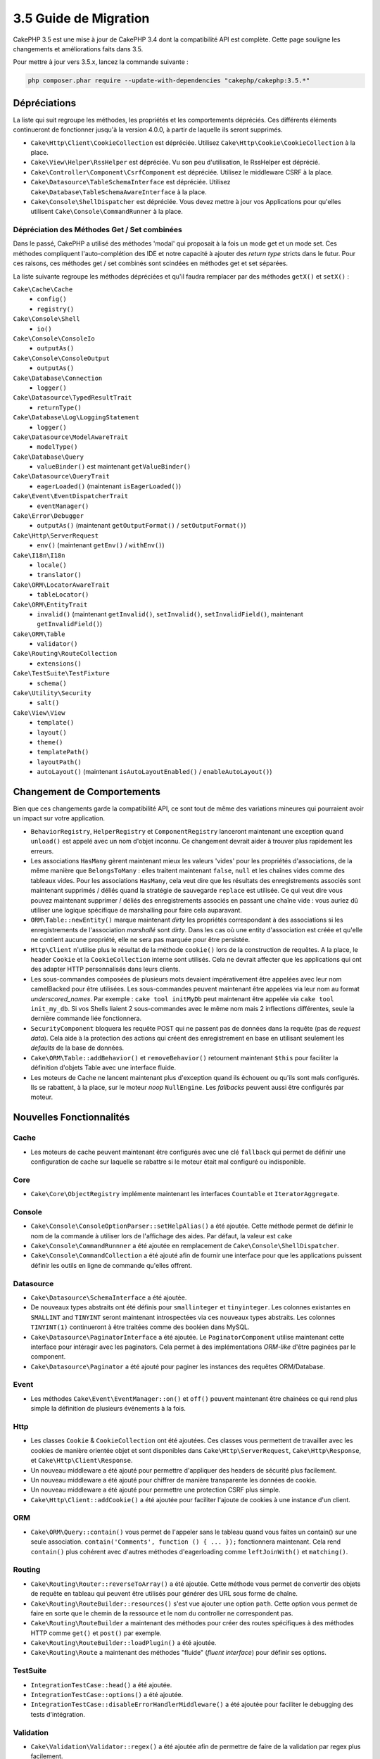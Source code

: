 3.5 Guide de Migration
######################

CakePHP 3.5 est une mise à jour de CakePHP 3.4 dont la compatibilité API est
complète. Cette page souligne les changements et améliorations faits dans 3.5.

Pour mettre à jour vers 3.5.x, lancez la commande suivante :

.. code-block:: bash

    php composer.phar require --update-with-dependencies "cakephp/cakephp:3.5.*"

Dépréciations
=============

La liste qui suit regroupe les méthodes, les propriétés et les comportements
dépréciés. Ces différents éléments continueront de fonctionner jusqu'à la
version 4.0.0, à partir de laquelle ils seront supprimés.

* ``Cake\Http\Client\CookieCollection`` est dépréciée. Utilisez
  ``Cake\Http\Cookie\CookieCollection`` à la place.
* ``Cake\View\Helper\RssHelper`` est dépréciée. Vu son peu d'utilisation, le
  RssHelper est déprécié.
* ``Cake\Controller\Component\CsrfComponent`` est dépréciée. Utilisez
  le middleware CSRF à la place.
* ``Cake\Datasource\TableSchemaInterface`` est dépréciée. Utilisez
  ``Cake\Database\TableSchemaAwareInterface`` à la place.
* ``Cake\Console\ShellDispatcher`` est dépréciée. Vous devez mettre à jour vos
  Applications pour qu'elles utilisent ``Cake\Console\CommandRunner`` à la place.

Dépréciation des Méthodes Get / Set combinées
---------------------------------------------

Dans le passé, CakePHP a utilisé des méthodes 'modal' qui proposait à la fois
un mode get et un mode set. Ces méthodes compliquent l'auto-complétion des IDE
et notre capacité à ajouter des *return type* stricts dans le futur. Pour ces
raisons, ces méthodes get / set combinés sont scindées en méthodes get et set
séparées.

La liste suivante regroupe les méthodes dépréciées et qu'il faudra remplacer
par des méthodes ``getX()`` et ``setX()`` :

``Cake\Cache\Cache``
    * ``config()``
    * ``registry()``
``Cake\Console\Shell``
    * ``io()``
``Cake\Console\ConsoleIo``
    * ``outputAs()``
``Cake\Console\ConsoleOutput``
    * ``outputAs()``
``Cake\Database\Connection``
    * ``logger()``
``Cake\Datasource\TypedResultTrait``
    * ``returnType()``
``Cake\Database\Log\LoggingStatement``
    * ``logger()``
``Cake\Datasource\ModelAwareTrait``
    * ``modelType()``
``Cake\Database\Query``
    * ``valueBinder()`` est maintenant ``getValueBinder()``
``Cake\Datasource\QueryTrait``
    * ``eagerLoaded()`` (maintenant ``isEagerLoaded()``)
``Cake\Event\EventDispatcherTrait``
    * ``eventManager()``
``Cake\Error\Debugger``
    * ``outputAs()`` (maintenant ``getOutputFormat()`` / ``setOutputFormat()``)
``Cake\Http\ServerRequest``
    * ``env()`` (maintenant ``getEnv()`` / ``withEnv()``)
``Cake\I18n\I18n``
    * ``locale()``
    * ``translator()``
``Cake\ORM\LocatorAwareTrait``
    * ``tableLocator()``
``Cake\ORM\EntityTrait``
    * ``invalid()`` (maintenant ``getInvalid()``, ``setInvalid()``,
      ``setInvalidField()``, maintenant ``getInvalidField()``)
``Cake\ORM\Table``
    * ``validator()``
``Cake\Routing\RouteCollection``
    * ``extensions()``
``Cake\TestSuite\TestFixture``
    * ``schema()``
``Cake\Utility\Security``
    * ``salt()``
``Cake\View\View``
    * ``template()``
    * ``layout()``
    * ``theme()``
    * ``templatePath()``
    * ``layoutPath()``
    * ``autoLayout()`` (maintenant ``isAutoLayoutEnabled()`` / ``enableAutoLayout()``)

Changement de Comportements
===========================

Bien que ces changements garde la compatibilité API, ce sont tout de même des
variations mineures qui pourraient avoir un impact sur votre application.

* ``BehaviorRegistry``, ``HelperRegistry`` et ``ComponentRegistry`` lanceront
  maintenant une exception quand ``unload()`` est appelé avec un nom d'objet
  inconnu. Ce changement devrait aider à trouver plus rapidement les erreurs.
* Les associations ``HasMany`` gèrent maintenant mieux les valeurs 'vides' pour
  les propriétés d'associations, de la même manière que ``BelongsToMany`` :
  elles traitent maintenant ``false``, ``null`` et les chaînes vides comme des
  tableaux vides. Pour les associations ``HasMany``, cela veut dire que les résultats
  des enregistrements associés sont maintenant supprimés / déliés quand la stratégie
  de sauvegarde ``replace`` est utilisée.
  Ce qui veut dire vous pouvez maintenant supprimer / déliés des enregistrements
  associés en passant une chaîne vide : vous auriez dû utiliser une logique spécifique
  de marshalling pour faire cela auparavant.
* ``ORM\Table::newEntity()`` marque maintenant *dirty* les propriétés correspondant
  à des associations si les enregistrements de l'association *marshallé* sont *dirty*.
  Dans les cas où une entity d'association est créée et qu'elle ne contient aucune
  propriété, elle ne sera pas marquée pour être persistée.
* ``Http\Client`` n'utilise plus le résultat de la méthode ``cookie()`` lors de la
  construction de requêtes. A la place, le header ``Cookie`` et la ``CookieCollection``
  interne sont utilisés. Cela ne devrait affecter que les applications qui ont des
  adapter HTTP personnalisés dans leurs clients.
* Les sous-commandes composées de plusieurs mots devaient impérativement être
  appelées avec leur nom camelBacked pour être utilisées. Les sous-commandes
  peuvent maintenant être appelées via leur nom au format *underscored_names*.
  Par exemple : ``cake tool initMyDb`` peut maintenant être appelée via
  ``cake tool init_my_db``. Si vos Shells liaient 2 sous-commandes avec le même
  nom mais 2 inflections différentes, seule la dernière commande liée fonctionnera.
* ``SecurityComponent`` bloquera les requête POST qui ne passent pas de données
  dans la requête (pas de *request data*). Cela aide à la protection des actions
  qui créent des enregistrement en base en utilisant seulement les *defaults* de
  la base de données.
* ``Cake\ORM\Table::addBehavior()`` et ``removeBehavior()`` retournent maintenant
  ``$this`` pour faciliter la définition d'objets Table avec une interface fluide.
* Les moteurs de Cache ne lancent maintenant plus d'exception quand ils échouent ou
  qu'ils sont mals configurés. Ils se rabattent, à la place, sur le moteur *noop*
  ``NullEngine``. Les *fallbacks* peuvent aussi être configurés par moteur.

Nouvelles Fonctionnalités
=========================

Cache
-----

* Les moteurs de cache peuvent maintenant être configurés avec une clé ``fallback``
  qui permet de définir une configuration de cache sur laquelle se rabattre si
  le moteur était mal configuré ou indisponible.

Core
----

* ``Cake\Core\ObjectRegistry`` implémente maintenant les interfaces ``Countable`` et
  ``IteratorAggregate``.

Console
-------

* ``Cake\Console\ConsoleOptionParser::setHelpAlias()`` a été ajoutée. Cette méthode
  permet de définir le nom de la commande à utiliser lors de l'affichage des aides.
  Par défaut, la valeur est ``cake``
* ``Cake\Console\CommandRunnner`` a été ajoutée en remplacement de
  ``Cake\Console\ShellDispatcher``.
* ``Cake\Console\CommandCollection`` a été ajouté afin de fournir une interface pour
  que les applications puissent définir les outils en ligne de commande qu'elles
  offrent.

Datasource
----------

* ``Cake\Datasource\SchemaInterface`` a été ajoutée.
* De nouveaux types abstraits ont été définis pour ``smallinteger`` et ``tinyinteger``.
  Les colonnes existantes en ``SMALLINT`` and ``TINYINT`` seront maintenant
  introspectées via ces nouveaux types abstraits. Les colonnes ``TINYINT(1)``
  continueront à être traitées comme des booléen dans MySQL.
* ``Cake\Datasource\PaginatorInterface`` a été ajoutée. Le ``PaginatorComponent``
  utilise maintenant cette interface pour intéragir avec les paginators. Cela
  permet à des implémentations *ORM-like* d'être paginées par le component.
* ``Cake\Datasource\Paginator`` a été ajouté pour paginer les instances des requêtes
  ORM/Database.

Event
-----

* Les méthodes ``Cake\Event\EventManager::on()`` et ``off()`` peuvent maintenant être
  chainées ce qui rend plus simple la définition de plusieurs événements à la fois.

Http
----

* Les classes ``Cookie`` & ``CookieCollection`` ont été ajoutées. Ces classes vous
  permettent de travailler avec les cookies de manière orientée objet et sont
  disponibles dans ``Cake\Http\ServerRequest``, ``Cake\Http\Response``, et
  ``Cake\Http\Client\Response``.
* Un nouveau middleware a été ajouté pour permettre d'appliquer des headers de
  sécurité plus facilement.
* Un nouveau middleware a été ajouté pour chiffrer de manière transparente les
  données de cookie.
* Un nouveau middleware a été ajouté pour permettre une protection CSRF plus simple.
* ``Cake\Http\Client::addCookie()`` a été ajoutée pour faciliter l'ajoute de cookies
  à une instance d'un client.

ORM
---

* ``Cake\ORM\Query::contain()`` vous permet de l'appeler sans le tableau quand vous
  faites un contain() sur une seule association.
  ``contain('Comments', function () { ... });`` fonctionnera maintenant. Cela
  rend ``contain()`` plus cohérent avec d'autres méthodes d'eagerloading comme
  ``leftJoinWith()`` et ``matching()``.

Routing
-------

* ``Cake\Routing\Router::reverseToArray()`` a été ajoutée. Cette méthode vous permet
  de convertir des objets de requête en tableau qui peuvent être utilisés pour
  générer des URL sous forme de chaîne.
* ``Cake\Routing\RouteBuilder::resources()`` s'est vue ajouter une option ``path``.
  Cette option vous permet de faire en sorte que le chemin de la ressource et le
  nom du controller ne correspondent pas.
* ``Cake\Routing\RouteBuilder`` a maintenant des méthodes pour créer des routes
  spécifiques à des méthodes HTTP comme ``get()`` et ``post()`` par exemple.
* ``Cake\Routing\RouteBuilder::loadPlugin()`` a été ajoutée.
* ``Cake\Routing\Route`` a maintenant des méthodes "fluide" (*fluent interface*)
  pour définir ses options.

TestSuite
---------

* ``IntegrationTestCase::head()`` a été ajoutée.
* ``IntegrationTestCase::options()`` a été ajoutée.
* ``IntegrationTestCase::disableErrorHandlerMiddleware()`` a été ajoutée pour
  faciliter le debugging des tests d'intégration.

Validation
----------
* ``Cake\Validation\Validator::regex()`` a été ajoutée afin de permettre de faire
  de la validation par regex plus facilement.
* ``Cake\Validation\Validator::addDefaultProvider()`` a été ajoutée. Cette méthode
  vous permet d'injecter des providers de validation dans tous les validators créés
  dans votre application.
* ``Cake\Validation\ValidatorAwareInterface`` a été ajouté pour définir les méthodes
  implémentées par ``Cake\Validation\ValidatorAwareTrait``.

View
----

* ``Cake\View\Helper\PaginatorHelper::limitControl()`` a été ajoutée. Cette méthode
  vous permet de créer un formulaire avec un select qui permet de mettre à jour
  la valeur "limite" d'un résultat paginé.
